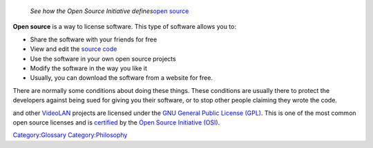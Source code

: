    *See how the Open Source Initiative defines*\ `open source <https://opensource.org/osd>`__

**Open source** is a way to license software. This type of software allows you to:

-  Share the software with your friends for free
-  View and edit the `source code <source_code>`__
-  Use the software in your own open source projects
-  Modify the software in the way you like it
-  Usually, you can download the software from a website for free.

There are normally some conditions about doing these things. These conditions are usually there to protect the developers against being sued for giving you their software, or to stop other people claiming they wrote the code.

.. raw:: mediawiki

   {{VLC}}

and other `VideoLAN <VideoLAN>`__ projects are licensed under the `GNU General Public License (GPL) <https://www.gnu.org/copyleft/gpl.html>`__. This is one of the most common open source licenses and is `certified <https://opensource.org/licenses/alphabetical>`__ by the `Open Source Initiative (OSI) <https://opensource.org/>`__.

`Category:Glossary <Category:Glossary>`__ `Category:Philosophy <Category:Philosophy>`__
